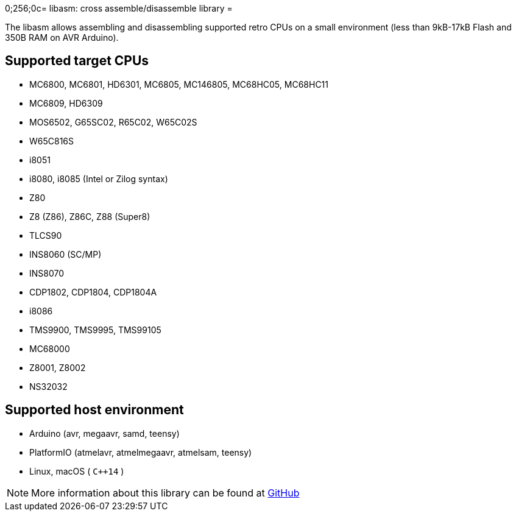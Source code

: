 0;256;0c= libasm: cross assemble/disassemble library =

The libasm allows assembling and disassembling supported retro CPUs on
a small environment (less than 9kB-17kB Flash and 350B RAM on AVR
Arduino).

== Supported target CPUs ==

* MC6800, MC6801, HD6301, MC6805, MC146805, MC68HC05, MC68HC11
* MC6809, HD6309
* MOS6502, G65SC02, R65C02, W65C02S
* W65C816S
* i8051
* i8080, i8085 (Intel or Zilog syntax)
* Z80
* Z8 (Z86), Z86C, Z88 (Super8)
* TLCS90
* INS8060 (SC/MP)
* INS8070
* CDP1802, CDP1804, CDP1804A
* i8086
* TMS9900, TMS9995, TMS99105
* MC68000
* Z8001, Z8002
* NS32032

== Supported host environment ==

* Arduino (avr, megaavr, samd, teensy)
* PlatformIO (atmelavr, atmelmegaavr, atmelsam, teensy)
* Linux, macOS ( `C++14` )

NOTE: More information about this library can be found at
https://github.com/tgtakaoka/libasm[GitHub]

